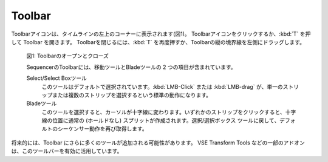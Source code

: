 Toolbar
-------

.. The Toolbar icon appears in the top-left corner of the Timeline window (see figure 1). Click to open the Toolbar of press :kbd:`T`. To close the Toolbar, press :kbd:`T` again or drag the double arrow to the left.
Toolbarアイコンは、タイムラインの左上のコーナーに表示されます(図1)。 Toolbarアイコンをクリックするか、:kbd:`T` を押して Toolbar を開きます。
Toolbarを閉じるには、:kbd:`T` を再度押すか、Toolbarの縦の境界線を左側にドラッグします。

.. figure:: /images/editors_vse_sequencer_toolbar-open-close.svg
   :alt: Toolbar Open Close

   図1: Toolbarのオープンとクローズ

   .. The Sequencer toolbar contains two items: the Move tool and the Blade tool.
   SequencerのToolbarには、移動ツールとBladeツールの 2 つの項目が含まれています。

   Select/Select Boxツール
      .. This tool is selected by default. :kbd:`LMB - Click` or :kbd:`LMB - drag` result in the standard behavior: selecting a single strip or multiple strips.
      このツールはデフォルトで選択されています。:kbd:`LMB-Click` または :kbd:`LMB-drag` が、単一のストリップまたは複数のストリップを選択するという標準の動作になります。

   Bladeツール
      .. With this tool selected, the cursor changes to a crosshair. Clicking on any strip will create a regular (no Hold) Split at the position of the crosshair. Change back to Select/Select Box tool to get the default Sequencer behavior again.
      このツールを選択すると、カーソルが十字線に変わります。いずれかのストリップをクリックすると、十字線の位置に通常の (ホールドなし) スプリットが作成されます。選択/選択ボックス ツールに戻して、デフォルトのシーケンサー動作を再び取得します。

.. In the future, more tools may be added to his toolbar. Some addons, for example the VSE Transform Tools make better use of this toolbar.

将来的には、Toolbar にさらに多くのツールが追加される可能性があります。 VSE Transform Tools などの一部のアドオンは、このツールバーを有効に活用しています。

